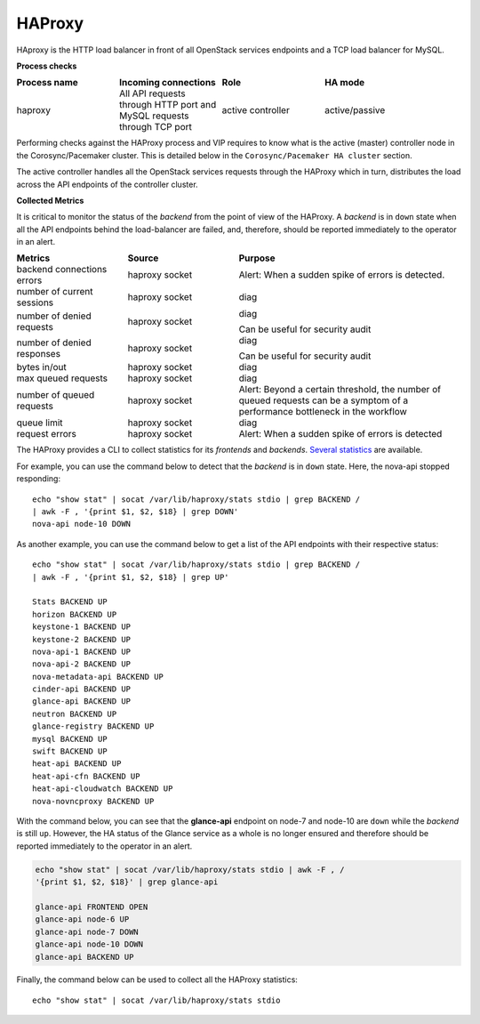 .. _mg-haproxy:

HAProxy
-------

HAproxy is the HTTP load balancer in front of all OpenStack services
endpoints and a TCP load balancer for MySQL.

**Process checks**

.. list-table::
   :header-rows: 1
   :widths: 30 30 30 40
   :stub-columns: 0
   :class: borderless

   * - Process name
     - Incoming connections
     - Role
     - HA mode

   * - haproxy
     - All API requests through HTTP port and MySQL requests through TCP
       port
     - active controller
     - active/passive

Performing checks against the HAProxy process and VIP requires to
know what is the active (master) controller node in the
Corosync/Pacemaker cluster. This is detailed below in the
``Corosync/Pacemaker HA cluster`` section.

The active controller handles all the OpenStack services requests
through the HAProxy which in turn, distributes the load across the
API endpoints of the controller cluster.

**Collected Metrics**

It is critical to monitor the status of the *backend* from the point
of view of the HAProxy. A *backend* is in ``down`` state when all the
API endpoints behind the load-balancer are failed, and, therefore,
should be reported immediately to the operator in an alert.

.. list-table::
   :header-rows: 1
   :widths: 20 20 40
   :stub-columns: 0
   :class: borderless

   * - Metrics
     - Source
     - Purpose

   * - backend connections errors
     - haproxy socket
     - Alert: When a sudden spike of errors is detected.

   * - number of current sessions
     - haproxy socket
     - diag

   * - number of denied requests
     - haproxy socket
     - diag

       Can be useful for security audit

   * - number of denied responses
     - haproxy socket
     - diag

       Can be useful for security audit

   * - bytes in/out
     - haproxy socket
     - diag

   * - max queued requests
     - haproxy socket
     - diag

   * - number of queued requests
     - haproxy socket
     - Alert: Beyond a certain threshold, the number of queued requests
       can be a symptom of a performance bottleneck in the workflow

   * - queue limit
     - haproxy socket
     - diag

   * - request errors
     - haproxy socket
     - Alert: When a sudden spike of errors is detected

The HAProxy provides a CLI to collect statistics for its *frontends*
and *backends*. `Several statistics`_ are available.

For example, you can use the command below to detect that the
*backend* is in ``down`` state. Here, the nova-api stopped
responding::

   echo "show stat" | socat /var/lib/haproxy/stats stdio | grep BACKEND /
   | awk -F , '{print $1, $2, $18} | grep DOWN'
   nova-api node-10 DOWN

As another example, you can use the command below to get a list of
the API endpoints with their respective status::

   echo "show stat" | socat /var/lib/haproxy/stats stdio | grep BACKEND /
   | awk -F , '{print $1, $2, $18} | grep UP'

   Stats BACKEND UP
   horizon BACKEND UP
   keystone-1 BACKEND UP
   keystone-2 BACKEND UP
   nova-api-1 BACKEND UP
   nova-api-2 BACKEND UP
   nova-metadata-api BACKEND UP
   cinder-api BACKEND UP
   glance-api BACKEND UP
   neutron BACKEND UP
   glance-registry BACKEND UP
   mysql BACKEND UP
   swift BACKEND UP
   heat-api BACKEND UP
   heat-api-cfn BACKEND UP
   heat-api-cloudwatch BACKEND UP
   nova-novncproxy BACKEND UP

With the command below, you can see that the **glance-api** endpoint
on node-7 and node-10 are ``down`` while the *backend* is still
``up``. However, the HA status of the Glance service as a whole is no
longer ensured and therefore should be reported immediately to the
operator in an alert.

.. code::

   echo "show stat" | socat /var/lib/haproxy/stats stdio | awk -F , /
   '{print $1, $2, $18}' | grep glance-api

   glance-api FRONTEND OPEN
   glance-api node-6 UP
   glance-api node-7 DOWN
   glance-api node-10 DOWN
   glance-api BACKEND UP

Finally, the command below can be used to collect all the HAProxy
statistics::

   echo "show stat" | socat /var/lib/haproxy/stats stdio



.. Links
.. _`Several statistics`: http://cbonte.github.io/haproxy-dconv/configuration-1.5.html#9




